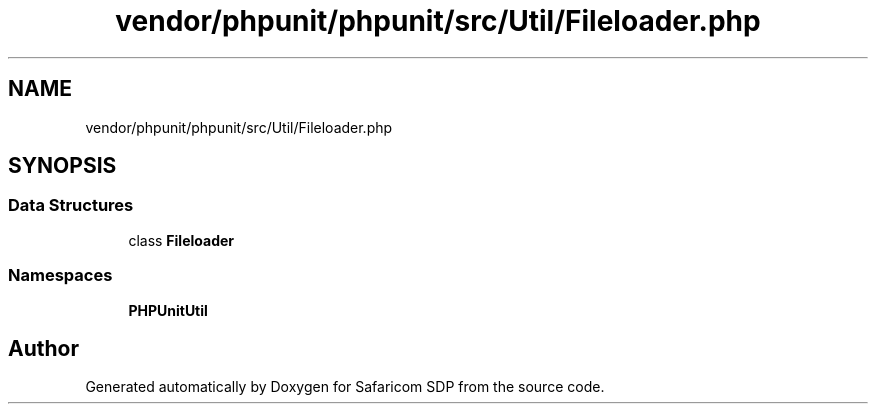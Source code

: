 .TH "vendor/phpunit/phpunit/src/Util/Fileloader.php" 3 "Sat Sep 26 2020" "Safaricom SDP" \" -*- nroff -*-
.ad l
.nh
.SH NAME
vendor/phpunit/phpunit/src/Util/Fileloader.php
.SH SYNOPSIS
.br
.PP
.SS "Data Structures"

.in +1c
.ti -1c
.RI "class \fBFileloader\fP"
.br
.in -1c
.SS "Namespaces"

.in +1c
.ti -1c
.RI " \fBPHPUnit\\Util\fP"
.br
.in -1c
.SH "Author"
.PP 
Generated automatically by Doxygen for Safaricom SDP from the source code\&.

